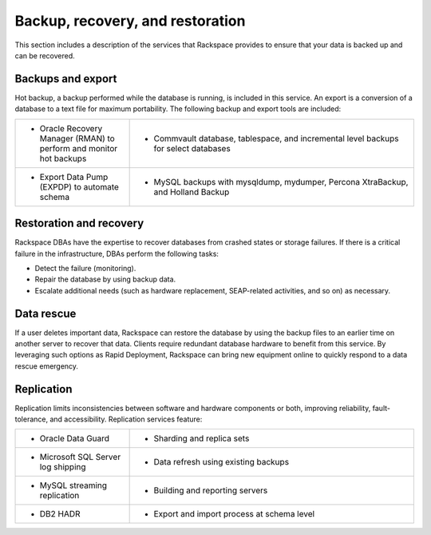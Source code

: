 .. _data-recovery-ras-db-handbook:

Backup, recovery, and restoration
==================================

This section includes a description of the services that Rackspace provides to
ensure that your data is backed up and can be recovered.


Backups and export
-------------------

Hot backup, a backup performed while the database is running, is
included in this service. An export is a conversion of a database to a
text file for maximum portability. The following backup and export tools are
included:

.. list-table::
   :widths: 20 50
   :header-rows: 0

   * - * Oracle Recovery Manager (RMAN) to perform and monitor hot backups
     - * Commvault database, tablespace, and incremental level backups for select
         databases

   * - * Export Data Pump (EXPDP) to automate schema
     - * MySQL backups with mysqldump, mydumper, Percona XtraBackup, and Holland
         Backup


Restoration and recovery
-------------------------

Rackspace DBAs have the expertise to recover databases from crashed
states or storage failures. If there is a critical failure in the
infrastructure, DBAs perform the following tasks:

-  Detect the failure (monitoring).

-  Repair the database by using backup data.

-  Escalate additional needs (such as hardware replacement, SEAP-related
   activities, and so on) as necessary.

Data rescue
------------

If a user deletes important data, Rackspace can restore the database
by using the backup files to an earlier time on another server to recover
that data. Clients require redundant database hardware to benefit from
this service. By leveraging such options as Rapid Deployment, Rackspace
can bring new equipment online to quickly respond to a data rescue
emergency.

Replication
------------

Replication limits inconsistencies between software and hardware components
or both, improving reliability, fault-tolerance, and accessibility. Replication
services feature:

.. list-table::
   :widths: 20 50
   :header-rows: 0

   * - * Oracle Data Guard
     - * Sharding and replica sets
   * - * Microsoft SQL Server log shipping
     - * Data refresh using existing backups
   * - * MySQL streaming replication
     - * Building and reporting servers
   * - * DB2 HADR
     - * Export and import process at schema level
